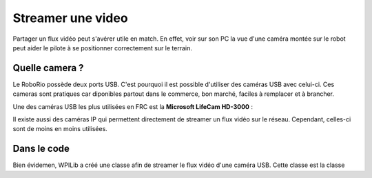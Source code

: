 Streamer une video
==================

Partager un flux vidéo peut s'avérer utile en match. En effet, voir sur son PC
la vue d'une caméra montée sur le robot peut aider le pilote à se positionner
correctement sur le terrain.


Quelle camera ?
---------------

Le RoboRio possède deux ports USB. C'est pourquoi il est possible d'utiliser
des caméras USB avec celui-ci. Ces cameras sont pratiques car diponibles
partout dans le commerce, bon marché, faciles à remplacer et à brancher.

Une des caméras USB les plus utilisées en FRC est la **Microsoft LifeCam HD-3000** :

.. image:: img/Camera.jpg

Il existe aussi des caméras IP qui permettent directement de streamer un flux
vidéo sur le réseau. Cependant, celles-ci sont de moins en moins utilisées.


Dans le code
------------

Bien évidemen, WPILib a créé une classe afin de streamer le flux vidéo d'une
caméra USB. Cette classe est la classe 
